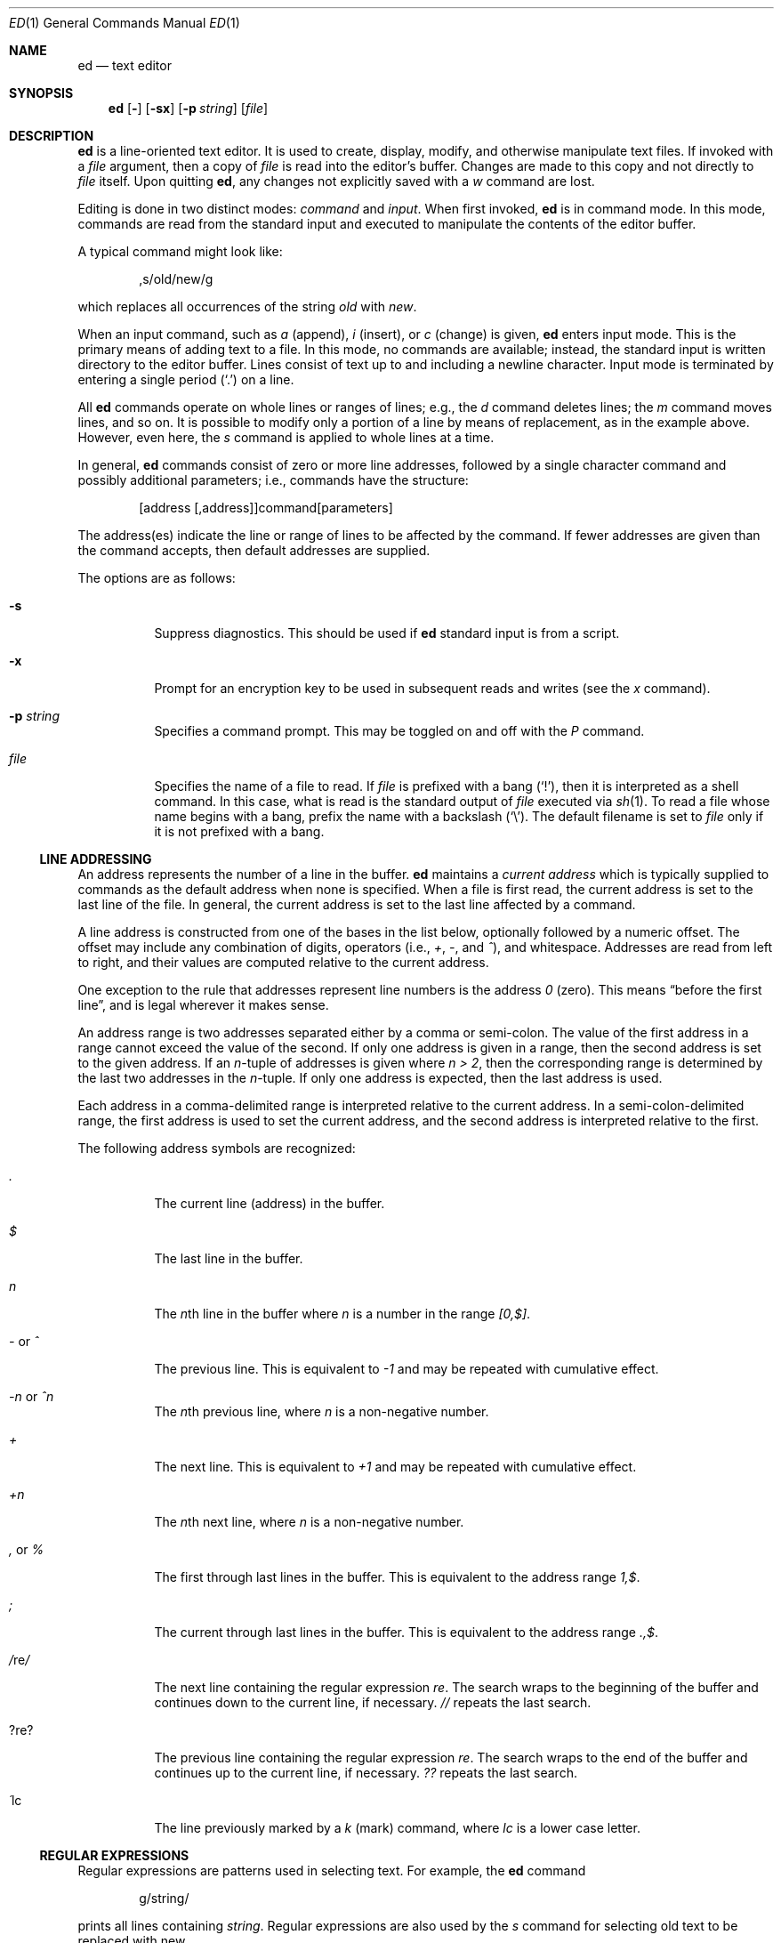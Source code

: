 .\"	$OpenBSD: ed.1,v 1.29 2000/11/09 23:58:55 aaron Exp $
.\"
.Dd May 2, 1993
.Dt ED 1
.Os
.Sh NAME
.Nm ed
.Nd text editor
.Sh SYNOPSIS
.Nm ed
.Op Fl
.Op Fl sx
.Op Fl p Ar string
.Op Ar file
.Sh DESCRIPTION
.Nm
is a line-oriented text editor.
It is used to create, display, modify, and otherwise manipulate text files.
If invoked with a
.Ar file
argument, then a copy of
.Ar file
is read into the editor's buffer.
Changes are made to this copy and not directly to
.Ar file
itself.
Upon quitting
.Nm ed ,
any changes not explicitly saved with a
.Em w
command are lost.
.Pp
Editing is done in two distinct modes:
.Em command
and
.Em input .
When first invoked,
.Nm
is in command mode.
In this mode, commands are read from the standard input and
executed to manipulate the contents of the editor buffer.
.Pp
A typical command might look like:
.Bd -literal -offset indent
,s/old/new/g
.Ed
.Pp
which replaces all occurrences of the string
.Pa old
with
.Pa new .
.Pp
When an input command, such as
.Em a
(append),
.Em i
(insert),
or
.Em c
(change) is given,
.Nm
enters input mode.
This is the primary means of adding text to a file.
In this mode, no commands are available;
instead, the standard input is written directory to the editor buffer.
Lines consist of text up to and including a newline character.
Input mode is terminated by entering a single period
.Pq Ql \&.
on a line.
.Pp
All
.Nm
commands operate on whole lines or ranges of lines; e.g.,
the
.Em d
command deletes lines; the
.Em m
command moves lines, and so on.
It is possible to modify only a portion of a line by means of replacement,
as in the example above.
However, even here, the
.Em s
command is applied to whole lines at a time.
.Pp
In general,
.Nm
commands consist of zero or more line addresses, followed by a single
character command and possibly additional parameters; i.e.,
commands have the structure:
.Bd -literal -offset indent
[address [,address]]command[parameters]
.Ed
.Pp
The address(es) indicate the line or range of lines to be affected by the
command.
If fewer addresses are given than the command accepts, then
default addresses are supplied.
.Pp
The options are as follows:
.Bl -tag -width Ds
.It Fl s
Suppress diagnostics.
This should be used if
.Nm
standard input is from a script.
.It Fl x
Prompt for an encryption key to be used in subsequent reads and writes
(see the
.Em x
command).
.It Fl p Ar string
Specifies a command prompt.
This may be toggled on and off with the
.Em P
command.
.It Ar file
Specifies the name of a file to read.
If
.Ar file
is prefixed with a
bang
.Pq Ql \&! ,
then it is interpreted as a shell command.
In this case, what is read is the standard output of
.Ar file
executed via
.Xr sh 1 .
To read a file whose name begins with a bang, prefix the
name with a backslash
.Pq Ql \e .
The default filename is set to
.Ar file
only if it is not prefixed with a bang.
.El
.Pp
.Ss LINE ADDRESSING
An address represents the number of a line in the buffer.
.Nm
maintains a
.Em current address
which is typically supplied to commands as the default address
when none is specified.
When a file is first read, the current address is set to the last line
of the file.
In general, the current address is set to the last line affected by a command.
.Pp
A line address is
constructed from one of the bases in the list below, optionally followed
by a numeric offset.
The offset may include any combination of digits, operators (i.e.,
.Em + ,
.Em - ,
and
.Em ^ ) ,
and whitespace.
Addresses are read from left to right, and their values are computed
relative to the current address.
.Pp
One exception to the rule that addresses represent line numbers is the
address
.Em 0
(zero).
This means
.Dq before the first line ,
and is legal wherever it makes sense.
.Pp
An address range is two addresses separated either by a comma or semi-colon.
The value of the first address in a range cannot exceed the
value of the second.
If only one address is given in a range,
then the second address is set to the given address.
If an
.Em n Ns No -tuple
of addresses is given where
.Em n > 2 ,
then the corresponding range is determined by the last two addresses in the
.Em n Ns No -tuple.
If only one address is expected, then the last address is used.
.Pp
Each address in a comma-delimited range is interpreted relative to the
current address.
In a semi-colon-delimited range, the first address is
used to set the current address, and the second address is interpreted
relative to the first.
.Pp
The following address symbols are recognized:
.Bl -tag -width Ds
.It Em \&.
The current line (address) in the buffer.
.It Em $
The last line in the buffer.
.It Em n
The
.Em n Ns No th
line in the buffer where
.Em n
is a number in the range
.Em [0,$] .
.It Em - No or Em ^
The previous line.
This is equivalent to
.Em -1
and may be repeated with cumulative effect.
.It Em -n No or Em ^n
The
.Em n Ns No th
previous line, where
.Em n
is a non-negative number.
.It Em +
The next line.
This is equivalent to
.Em +1
and may be repeated with cumulative effect.
.It Em +n
The
.Em n Ns No th
next line, where
.Em n
is a non-negative number.
.It Em \&, No or Em %
The first through last lines in the buffer.
This is equivalent to the address range
.Em 1,$ .
.It Em \&;
The current through last lines in the buffer.
This is equivalent to the address range
.Em .,$ .
.It Em / Ns No re Ns Em /
The next line containing the regular expression
.Em re .
The search wraps to the beginning of the buffer and continues down to the
current line, if necessary.
.Em //
repeats the last search.
.It Em ? Ns No re Ns Em ?
The previous line containing the regular expression
.Em re .
The search wraps to the end of the buffer and continues up to the
current line, if necessary.
.Em ??
repeats the last search.
.It Em \&\' Ns No lc
The line previously marked by a
.Em k
(mark) command, where
.Em lc
is a lower case letter.
.El
.Pp
.Ss REGULAR EXPRESSIONS
Regular expressions are patterns used in selecting text.
For example, the
.Nm
command
.Bd -literal -offset indent
g/string/
.Ed
.Pp
prints all lines containing
.Em string .
Regular expressions are also used by the
.Em s
command for selecting old text to be replaced with new.
.Pp
In addition to a specifying string literals, regular expressions can
represent classes of strings.
Strings thus represented are said to be matched by the
corresponding regular expression.
If it is possible for a regular expression to match several strings in
a line, then the leftmost longest match is the one selected.
.Pp
The following symbols are used in constructing regular expressions:
.Bl -tag -width Dsasdfsd
.It Em c
Any character
.Em c
not listed below, including
.Em { Ns No ,
.Em } Ns No ,
.Em \&( Ns No ,
.Em \&) Ns No ,
.Em < Ns No ,
and
.Em >
matches itself.
.It Em \ec
Any backslash-escaped character
.Em c Ns No ,
except for
.Em { Ns No ,
.Em } Ns No ,
.Em \&( Ns No ,
.Em \&) Ns No ,
.Em < Ns No , and
.Em >
matches itself.
.It Em \&.
Matches any single character.
.It Em [char-class]
Matches any single character in
.Em char-class .
To include a
.Ql \&]
in
.Em char-class Ns No ,
it must be the first character.
A range of characters may be specified by separating the end characters
of the range with a
.Ql - ;
e.g.,
.Em a-z
specifies the lower case characters.
The following literal expressions can also be used in
.Em char-class
to specify sets of characters:
.Pp
.Em \ \ [:alnum:]\ \ [:cntrl:]\ \ [:lower:]\ \ [:space:]
.Em \ \ [:alpha:]\ \ [:digit:]\ \ [:print:]\ \ [:upper:]
.Em \ \ [:blank:]\ \ [:graph:]\ \ [:punct:]\ \ [:xdigit:]
.Pp
If
.Ql -
appears as the first or last character of
.Em char-class Ns No ,
then it matches itself.
All other characters in
.Em char-class
match themselves.
.Pp
Patterns in
.Em char-class
of the form
.Em [.col-elm.] No or Em [=col-elm=]
where
.Em col-elm
is a collating element are interpreted according to
.Xr locale 5
(not currently supported).
See
.Xr regex 3
for an explanation of these constructs.
.It Em [^char-class]
Matches any single character, other than newline, not in
.Em char-class Ns No .
.Em char-class
is defined as above.
.It Em ^
If
.Em ^
is the first character of a regular expression, then it
anchors the regular expression to the beginning of a line.
Otherwise, it matches itself.
.It Em $
If
.Em $
is the last character of a regular expression,
it anchors the regular expression to the end of a line.
Otherwise, it matches itself.
.It Em \e<
Anchors the single character regular expression or subexpression
immediately following it to the beginning of a word.
(This may not be available.)
.It Em \e>
Anchors the single character regular expression or subexpression
immediately following it to the end of a word.
(This may not be available.)
.It Em \e( Ns No re Ns Em \e)
Defines a subexpression
.Em re .
Subexpressions may be nested.
A subsequent backreference of the form
.Em \en Ns No ,
where
.Em n
is a number in the range [1,9], expands to the text matched by the
.Em n Ns No th
subexpression.
For example, the regular expression
.Em \e(.*\e)\e1
matches any string consisting of identical adjacent substrings.
Subexpressions are ordered relative to their left delimiter.
.It Em *
Matches the single character regular expression or subexpression
immediately preceding it zero or more times.
If
.Em *
is the first character of a regular expression or subexpression,
then it matches itself.
The
.Em *
operator sometimes yields unexpected results.
For example, the regular expression
.Em b*
matches the beginning of the string
.Em abbb
(as opposed to the substring
.Em bbb Ns No ),
since a null match is the only leftmost match.
.Sm off
.It Xo Em \e{ No n,m
.Em \e}\ \e{ No n, Em \e}\ 
.Em \e{ No n Em \e}
.Xc
.Sm on
Matches the single character regular expression or subexpression
immediately preceding it at least
.Em n
and at most
.Em m
times.
If
.Em m
is omitted, then it matches at least
.Em n
times.
If the comma is also omitted, then it matches exactly
.Em n
times.
.El
.Pp
Additional regular expression operators may be defined depending on the
particular
.Xr regex 3
implementation.
.Ss COMMANDS
All
.Nm
commands are single characters, though some require additional parameters.
If a command's parameters extend over several lines, then
each line except for the last must be terminated with a backslash
.Pq Ql \e .
.Pp
In general, at most one command is allowed per line.
However, most commands accept a print suffix, which is any of
.Em p No (print),
.Em l No (list),
or
.Em n No (enumerate),
to print the last line affected by the command.
.Pp
An interrupt (typically ^C) has the effect of aborting the current command
and returning the editor to command mode.
.Pp
.Nm
recognizes the following commands.
The commands are shown together with
the default address or address range supplied if none is
specified (in parentheses), and other possible arguments on the right.
.Bl -tag -width Dxxs
.It (.) Ns Em a
Appends text to the buffer after the addressed line.
Text is entered in input mode.
The current address is set to last line entered.
.It (.,.) Ns Em c
Changes lines in the buffer.
The addressed lines are deleted from the buffer,
and text is appended in their place.
Text is entered in input mode.
The current address is set to last line entered.
.It (.,.) Ns Em d
Deletes the addressed lines from the buffer.
If there is a line after the deleted range, then the current address is set
to this line.
Otherwise the current address is set to the line before the deleted range.
.It Em e No file
Edits
.Em file Ns No ,
and sets the default filename.
If
.Em file
is not specified, then the default filename is used.
Any lines in the buffer are deleted before the new file is read.
The current address is set to the last line read.
.It Em e No !command
Edits the standard output of
.Em !command Ns No ,
(see
.Em ! No command
below).
The default filename is unchanged.
Any lines in the buffer are deleted before the output of
.Em command
is read.
The current address is set to the last line read.
.It Em E No file
Edits
.Em file
unconditionally.
This is similar to the
.Em e
command, except that unwritten changes are discarded without warning.
The current address is set to the last line read.
.It Em f No file
Sets the default filename to
.Em file Ns No .
If
.Em file
is not specified, then the default unescaped filename is printed.
.It (1,$) Ns Em g Ns No /re/command-list
Applies
.Em command-list
to each of the addressed lines matching a regular expression
.Em re Ns No .
The current address is set to the line currently matched before
.Em command-list
is executed.
At the end of the
.Em g
command, the current address is set to the last line affected by
.Em command-list Ns No .
.Pp
Each command in
.Em command-list
must be on a separate line,
and every line except for the last must be terminated by
.Em \e No (backslash).
Any commands are allowed, except for
.Em g Ns No ,
.Em G Ns No ,
.Em v Ns No ,
and
.Em V Ns No .
A newline alone in
.Em command-list
is equivalent to a
.Em p
command.
.It (1,$) Ns Em G Ns No /re/
Interactively edits the addressed lines matching a regular expression
.Em re Ns No .
For each matching line, the line is printed, the current address is set,
and the user is prompted to enter a
.Em command-list Ns No .
At the end of the
.Em g
command, the current address is set to the last line affected by (the last)
.Em command-list Ns No .
.Pp
The format of
.Em command-list
is the same as that of the
.Em g
command.
A newline alone acts as a null command list.
A single
.Em &
repeats the last non-null command list.
.It Em H
Toggles the printing of error explanations.
By default, explanations are not printed.
It is recommended that
.Nm
scripts begin with this command to aid in debugging.
.It Em h
Prints an explanation of the last error.
.It (.) Ns Em i
Inserts text in the buffer before the current line.
Text is entered in input mode.
The current address is set to the last line entered.
.It (.,.+1) Ns Em j
Joins the addressed lines.
The addressed lines are deleted from the buffer and replaced by a single
line containing their joined text.
The current address is set to the resultant line.
.It (.) Ns Em klc
Marks a line with a lower case letter
.Em lc Ns No \&.
The line can then be addressed as
.Em \&'lc
(i.e., a single quote followed by
.Em lc Ns No )
in subsequent commands.
The mark is not cleared until the line is deleted or otherwise modified.
.It (.,.) Ns Em l
Prints the addressed lines unambiguously.
If a single line fills more than one screen (as might be the case
when viewing a binary file, for instance), a
.Dq --More--
prompt is printed on the last line.
.Nm
waits until the RETURN key is pressed before displaying the next screen.
The current address is set to the last line printed.
.It (.,.) Ns Em m Ns No (.)
Moves lines in the buffer.
The addressed lines are moved to after the
right-hand destination address, which may be the address
.Em 0
(zero).
The current address is set to the last line moved.
.It (.,.) Ns Em n
Prints the addressed lines along with their line numbers.
The current address is set to the last line printed.
.It (.,.) Ns Em p
Prints the addressed lines.
The current address is set to the last line printed.
.It Em P
Toggles the command prompt on and off.
Unless a prompt was specified by with command-line option
.Fl p Ar string Ns No ,
the command prompt is by default turned off.
.It Em q
Quits
.Nm ed .
.It Em Q
Quits
.Nm
unconditionally.
This is similar to the
.Em q
command, except that unwritten changes are discarded without warning.
.It ($) Ns Em r No file
Reads
.Em file
to after the addressed line.
If
.Em file
is not specified, then the default filename is used.
If there was no default filename prior to the command,
then the default filename is set to
.Em file Ns No .
Otherwise, the default filename is unchanged.
The current address is set to the last line read.
.It ($) Ns Em r No !command
Reads to after the addressed line the standard output of
.Em !command Ns No ,
(see the
.Em !
command below).
The default filename is unchanged.
The current address is set to the last line read.
.Sm off
.It Xo (.,.) Em s No /re/replacement/ , \ (.,.)
.Em s No /re/replacement/ Em g , No \ (.,.)
.Em s No /re/replacement/ Em n
.Xc
.Sm on
Replaces text in the addressed lines matching a regular expression
.Em re
with
.Em replacement Ns No .
By default, only the first match in each line is replaced.
If the
.Em g
(global) suffix is given, then every match to be replaced.
The
.Em n
suffix, where
.Em n
is a positive number, causes only the
.Em n Ns No th
match to be replaced.
It is an error if no substitutions are performed on any of the addressed
lines.
The current address is set the last line affected.
.Pp
.Em re
and
.Em replacement
may be delimited by any character other than space and newline
(see the
.Em s
command below).
If one or two of the last delimiters is omitted, then the last line
affected is printed as though the print suffix
.Em p
were specified.
.Pp
An unescaped
.Ql \e
in
.Em replacement
is replaced by the currently matched text.
The character sequence
.Em \em Ns No ,
where
.Em m
is a number in the range [1,9], is replaced by the
.Em m Ns No th
backreference expression of the matched text.
If
.Em replacement
consists of a single
.Ql % ,
then
.Em replacement
from the last substitution is used.
Newlines may be embedded in
.Em replacement
if they are escaped with a backslash
.Pq Ql \e .
.It (.,.) Ns Em s
Repeats the last substitution.
This form of the
.Em s
command accepts a count suffix
.Em n Ns No ,
or any combination of the characters
.Em r Ns No ,
.Em g Ns No ,
and
.Em p Ns No .
If a count suffix
.Em n
is given, then only the
.Em n Ns No th
match is replaced.
The
.Em r
suffix causes
the regular expression of the last search to be used instead of the
that of the last substitution.
The
.Em g
suffix toggles the global suffix of the last substitution.
The
.Em p
suffix toggles the print suffix of the last substitution
The current address is set to the last line affected.
.It (.,.) Ns Em t Ns No (.)
Copies (i.e., transfers) the addressed lines to after the right-hand
destination address, which may be the address
.Em 0
(zero).
The current address is set to the last line copied.
.It Em u
Undoes the last command and restores the current address
to what it was before the command.
The global commands
.Em g Ns No ,
.Em G Ns No ,
.Em v Ns No ,
and
.Em V Ns No .
are treated as a single command by undo.
.Em u
is its own inverse.
.It (1,$) Ns Em v Ns No /re/command-list
Applies
.Em command-list
to each of the addressed lines not matching a regular expression
.Em re Ns No .
This is similar to the
.Em g
command.
.It (1,$) Ns Em V Ns No /re/
Interactively edits the addressed lines not matching a regular expression
.Em re Ns No .
This is similar to the
.Em G
command.
.It (1,$) Ns Em w No file
Writes the addressed lines to
.Em file Ns No .
Any previous contents of
.Em file
is lost without warning.
If there is no default filename, then the default filename is set to
.Em file Ns No ,
otherwise it is unchanged.
If no filename is specified, then the default filename is used.
The current address is unchanged.
.It (1,$) Ns Em wq No file
Writes the addressed lines to
.Em file Ns No ,
and then executes a
.Em q
command.
.It (1,$) Ns Em w No !command
Writes the addressed lines to the standard input of
.Em !command Ns No ,
(see the
.Em !
command below).
The default filename and current address are unchanged.
.It (1,$) Ns Em W No file
Appends the addressed lines to the end of
.Em file Ns No .
This is similar to the
.Em w
command, expect that the previous contents of file is not clobbered.
The current address is unchanged.
.It Em x
Prompts for an encryption key which is used in subsequent reads and writes.
If a newline alone is entered as the key, then encryption is turned off.
Otherwise, echoing is disabled while a key is read.
Encryption/decryption is done using the
.Xr bdes 1
algorithm.
.It (.+1) Ns Em z Ns No n
Scrolls
.Em n
lines at a time starting at addressed line.
If
.Em n
is not specified, then the current window size is used.
The current address is set to the last line printed.
.It ($) Ns Em =
Prints the line number of the addressed line.
.It (.+1) Ns Em newline
Prints the addressed line, and sets the current address to that line.
.It Em ! Ns No command
Executes
.Em command
via
.Xr sh 1 .
If the first character of
.Em command
is
.Em ! Ns No ,
then it is replaced by text of the previous
.Em !command Ns No .
.Nm
does not process
.Em command
for
.Em \e
(backslash) escapes.
However, an unescaped
.Em %
is replaced by the default filename.
When the shell returns from execution, a
.Em !
is printed to the standard output.
The current line is unchanged.
.El
.Sh LIMITATIONS
.Nm
processes
.Em file
arguments for backslash escapes, i.e., in a filename,
any characters preceded by a backslash
.Pq Ql \e
are interpreted literally.
.Pp
If a text (non-binary) file is not terminated by a newline character,
then
.Nm
appends one on reading/writing it.
In the case of a binary file,
.Nm
does not append a newline on reading/writing.
.Sh DIAGNOSTICS
When an error occurs,
.Nm
prints a
.Dq ?
and either returns to command mode or exits if its input is from a script.
An explanation of the last error can be printed with the
.Em h
(help) command.
.Pp
Since the
.Em g
(global) command masks any errors from failed searches and substitutions,
it can be used to perform conditional operations in scripts; e.g.,
.Bd -literal -offset indent
g/old/s//new/
.Ed
.Pp
replaces any occurrences of
.Em old
with
.Em new Ns No .
.Pp
If the
.Em u
(undo) command occurs in a global command list, then
the command list is executed only once.
.Pp
If diagnostics are not disabled, attempting to quit
.Nm
or edit another file before writing a modified buffer results in an error.
If the command is entered a second time, it succeeds,
but any changes to the buffer are lost.
.Sh FILES
.Bl -tag -width /tmp/ed.* -compact
.It Pa /tmp/ed.*
buffer file
.It Pa ed.hup
where
.Nm
attempts to write the buffer if the terminal hangs up
.El
.Sh SEE ALSO
.Xr bdes 1 ,
.Xr sed 1 ,
.Xr sh 1 ,
.Xr vi 1 ,
.Xr regex 3
.Pp
USD:12-13
.Pp
.Rs
.%A B. W. Kernighan
.%A P. J. Plauger
.%B Software Tools in Pascal
.%O Addison-Wesley
.%D 1981
.Re
.Sh HISTORY
An
.Nm
command appeared in
.At v1 .
